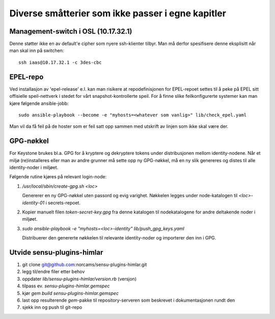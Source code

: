 ==================================================
Diverse småtterier som ikke passer i egne kapitler
==================================================

Management-switch i OSL (10.17.32.1)
------------------------------------

Denne støtter ikke en av default'e cipher som nyere ssh-klienter tilbyr. Man må
derfor spesifisere denne eksplisitt når man skal inn på switchen::

  ssh iaas@10.17.32.1 -c 3des-cbc


EPEL-repo
---------

Ved installasjon av 'epel-release' e.l. kan man risikere at repodefinisjonen for
EPEL-repoet settes til å peke på EPEL sitt offisielle speil-nettverk i stedet
for vårt snapshot-kontrollerte speil. For å finne slike feilkonfigurerte systemer
kan man kjøre følgende ansible-jobb::

  sudo ansible-playbook --become -e "myhosts=<whatever som vanlig>" lib/check_epel.yaml

Man vil da få feil på de hoster som er feil satt opp sammen med utskrift av
linjen som ikke skal være der.


GPG-nøkkel
----------

For Keystone brukes bl.a. GPG for å kryptere og dekryptere tokens under
distribusjonen mellom identity-nodene. Når et miljø (re)installeres eller man av
andre grunner må sette opp ny GPG-nøkkel, må en ny slik genereres og distes til
alle identity-noder i miljøet.

Følgende rutine kjøres på relevant login-node:

1. */usr/local/sbin/create-gpg.sh <loc>*

   Genererer en ny GPG-nøkkel uten passord og evig varighet. Nøkkelen legges
   under node-katalogen til `<loc>-identity-01` i secrets-repoet.

2. Kopier manuelt filen `token-secret-key.gpg` fra denne katalogen til
   nodekatalogene for andre deltakende noder i miljøet.

3. *sudo ansible-playbook -e "myhosts=<loc>-identity" lib/push_gpg_keys.yaml*

   Distribuerer den genererte nøkkelen til relevante identity-noder og
   importerer den inn i GPG.


Utvide sensu-plugins-himlar
---------------------------

1. git clone git@github.com:norcams/sensu-plugins-himlar.git
2. legg til/endre filer etter behov
3. oppdater *lib/sensu-plugins-himlar/version.rb* (versjon)
4. tilpass ev. *sensu-plugins-himlar.gemspec*
5. kjør `gem build sensu-plugins-himlar.gemspec`
6. last opp resulterende *gem*-pakke til repository-serveren som beskrevet
   i dokumentasjonen rundt den
7. sjekk inn og push til git-repo
